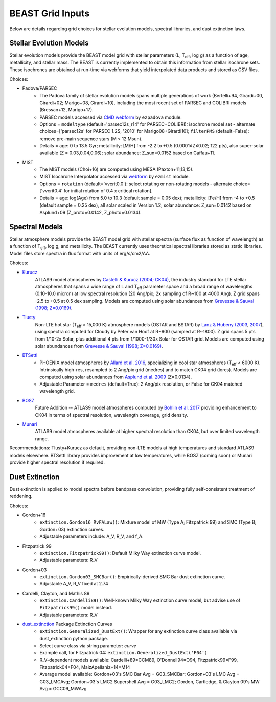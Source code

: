 #################
BEAST Grid Inputs
#################

Below are details regarding grid choices for stellar evolution models,
spectral libraries, and dust extinction laws.

Stellar Evolution Models
========================

Stellar evolution models provide the BEAST model grid with stellar parameters
(L, T\ :sub:`eff`, log g) as a function of age, metallicity, and stellar mass.  The
BEAST is currently implemented to obtain this information from stellar
isochrone sets.  These isochrones are obtained at run-time via webforms that
yield interpolated data products and stored as CSV files.

Choices:

* Padova/PARSEC
   * The Padova family of stellar evolution models spans multiple generations
     of  work (Bertelli+94, Girardi+00, Girardi+02; Marigo+08, Girardi+10),
     including the most recent set of PARSEC and COLIBRI models (Bressan+12,
     Marigo+17).
   * PARSEC models accessed via
     `CMD webform <http://stev.oapd.inaf.it/cgi-bin/cmd>`_ by ``ezpadova``
     module.
   * Options = ``modeltype`` (default='parsec12s_r14' for PARSEC+COLIBRI):
     isochrone model set - alternate choices=['parsec12s' for PARSEC 1.2S,
     '2010' for Marigo08+Girardi10]; ``filterPMS`` (default=False): remove
     pre-main sequence stars (M < 12 Msun).
   * Details = age: 0 to 13.5 Gyr; metallicity: [M/H] from -2.2 to +0.5
     (0.0001≤Z≤0.02; 122 pts), also super-solar available (Z = 0.03,0.04,0.06);
     solar abundance: Z_sun=0.0152 based on Caffau+11.

* MIST
   * The MIST models (Choi+16) are computed using MESA (Paxton+11,13,15).
   * MIST Isochrone Interpolator accessed via
     `webform <http://waps.cfa.harvard.edu/MIST/interp_isos.html>`_ by
     ``ezmist`` module.
   * Options = ``rotation`` (default='vvcrit0.0'): select rotating or
     non-rotating models - alternate choice=['vvcrit0.4' for initial rotation
     of 0.4 x critical rotation].
   * Details = age: log(Age) from 5.0 to 10.3 (default sample = 0.05 dex);
     metallicity: [Fe/H] from -4 to +0.5 (default sample = 0.25 dex), all
     solar scaled in Version 1.2; solar abundance: Z_sun=0.0142 based on
     Asplund+09 (Z_proto=0.0142, Z_photo=0.0134).

Spectral Models
===============

Stellar atmosphere models provide the BEAST model grid with stellar spectra
(surface flux as function of wavelength) as a function of T\ :sub:`eff`, log g, and
metallicity.  The BEAST currently uses theoretical spectral libraries stored
as static libraries.  Model files store spectra in flux format with units of
erg/s/cm2/AA.

Choices:

* `Kurucz`_
    ATLAS9 model atmospheres by `Castelli & Kurucz (2004; CK04) <https://ui.adsabs.harvard.edu/abs/2004A%26A...419..725C/abstract>`_, the industry
    standard for LTE stellar atmospheres that spans a wide range of L and
    T\ :sub:`eff` parameter space and a broad range of wavelengths (0.10-10.0 micron) at low
    spectral resolution (20 Ang/pix; 2x sampling of R~100 at 4000 Ang).
    Z grid spans -2.5 to +0.5 at 0.5 dex sampling. Models are computed using
    solar abundances from `Grevesse & Sauval (1998; Z=0.0169) <https://ui.adsabs.harvard.edu/abs/1998SSRv...85..161G/abstract>`_.

* `Tlusty`_
    Non-LTE hot star (T\ :sub:`eff` > 15,000 K) atmosphere models (OSTAR and BSTAR) by
    `Lanz & Hubeny (2003 <https://ui.adsabs.harvard.edu/abs/2003ApJS..146..417L/abstract>`_, `2007 <https://ui.adsabs.harvard.edu/abs/2007ApJS..169...83L/abstract>`_), using spectra computed for
    Cloudy
    by Peter van Hoof at R~900 (sampled at R~1800). Z grid spans 5 pts from
    1/10-2x Solar, plus additional 4 pts from 1/1000-1/30x Solar for OSTAR
    grid.  Models are computed using solar abundances from `Grevesse & Sauval (1998; Z=0.0169) <https://ui.adsabs.harvard.edu/abs/1998SSRv...85..161G/abstract>`_.

* `BTSettl`_
   * PHOENIX model atmospheres by `Allard et al. 2016 <https://ui.adsabs.harvard.edu/abs/2016sf2a.conf..223A/abstract>`_, specializing in cool star
     atmospheres (T\ :sub:`eff` < 6000 K). Intrinsically high-res, resampled to
     2 Ang/pix grid (medres) and to match CK04 grid (lores). Models are
     computed using solar abundances from `Asplund et al. 2009 <https://ui.adsabs.harvard.edu/abs/2009ARA%26A..47..481A/abstract>`_ (Z=0.0134).
   * Adjustable Parameter = ``medres`` (default=True): 2 Ang/pix resolution,
     or False for CK04 matched wavelength grid.

* `BOSZ`_
    Future Addition -- ATLAS9 model atmospheres computed by `Bohlin et al. 2017 <https://ui.adsabs.harvard.edu/abs/2017AJ....153..234B/abstract>`_
    providing enhancement to CK04 in terms of spectral resolution, wavelength
    coverage, grid density.

* `Munari`_
    ATLAS9 model atmospheres available at higher spectral resolution than
    CK04, but over limited wavelength range.

Recommendations: Tlusty+Kurucz as default, providing non-LTE models at high
temperatures and standard ATLAS9 models elsewhere.  BTSettl library provides
improvement at low temperatures, while BOSZ (coming soon) or Munari provide
higher spectral resolution if required.

Dust Extinction
=================

Dust extinction is applied to model spectra before bandpass convolution,
providing fully self-consistent treatment of reddening.

Choices:

* Gordon+16
   * ``extinction.Gordon16_RvFALaw()``: Mixture model of MW (Type A;
     Fitzpatrick 99) and SMC (Type B; Gordon+03) extinction curves.
   * Adjustable parameters include: A_V, R_V, and f_A.

* Fitzpatrick 99
   * ``extinction.Fitzpatrick99()``: Default Milky Way extinction curve model.
   * Adjustable parameters: R_V

* Gordon+03
   * ``extinction.Gordon03_SMCBar()``: Empirically-derived SMC Bar dust
     extinction curve.
   * Adjustable A_V, R_V fixed at 2.74

* Cardelli, Clayton, and Mathis 89
   * ``extinction.Cardelli89()``: Well-known Milky Way extinction curve model,
     but advise use of ``Fitzpatrick99()`` model instead.
   * Adjustable parameters: R_V

* `dust_extinction`_ Package Extinction Curves
   * ``extinction.Generalized_DustExt()``: Wrapper for any extinction curve
     class available via dust_extinction python package.
   * Select curve class via string parameter: `curve`
   * Example call, for Fitzpatrick 04: ``extinction.Generalized_DustExt('F04')``
   * R_V-dependent models available: Cardelli+89=CCM89, O'Donnell94=O94,
     Fitzpatrick99=F99, Fitzpatrick04=F04, MaizApellaniz+14=M14
   * Average model available: Gordon+03's SMC Bar Avg = G03_SMCBar; Gordon+03's
     LMC Avg = G03_LMCAvg; Gordon+03's LMC2 Supershell Avg = G03_LMC2;
     Gordon, Cartledge, & Clayton 09's MW Avg = GCC09_MWAvg

 .. _BTSettl: https://phoenix.ens-lyon.fr/Grids/BT-Settl/
 .. _TLusty: http://tlusty.oca.eu/
 .. _Munari: https://vizier.u-strasbg.fr/viz-bin/VizieR-3?-source=J/A%2bA/442/1127
 .. _Kurucz: http://www.stsci.edu/hst/instrumentation/reference-data-for-calibration-and-tools/astronomical-catalogs/castelli-and-kurucz-atlas
 .. _BOSZ: https://archive.stsci.edu/prepds/bosz/
 .. _dust_extinction: https://dust-extinction.readthedocs.io/

